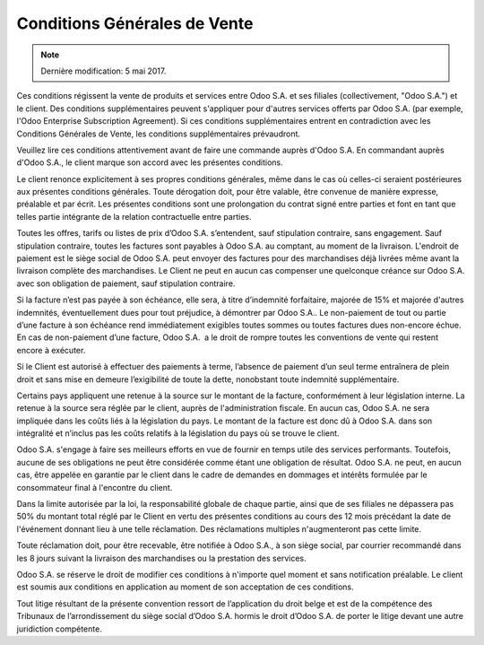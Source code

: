 .. _terms_of_sale_fr:

=============================
Conditions Générales de Vente
=============================

.. note:: Dernière modification: 5 mai 2017.

Ces conditions régissent la vente de produits et services entre
Odoo S.A. et ses filiales (collectivement, "Odoo S.A.") et le client.
Des conditions supplémentaires peuvent s'appliquer pour d'autres services
offerts par Odoo S.A. (par exemple, l'Odoo Enterprise Subscription Agreement).
Si ces conditions supplémentaires entrent en contradiction avec les Conditions
Générales de Vente, les conditions supplémentaires prévaudront.

Veuillez lire ces conditions attentivement avant de faire une commande
auprès d'Odoo S.A. En commandant auprès d'Odoo S.A., le client marque son
accord avec les présentes conditions.

Le client renonce explicitement à ses propres conditions générales, même dans le
cas où celles-ci seraient postérieures aux présentes conditions générales. Toute
dérogation doit, pour être valable, être convenue de manière expresse, préalable
et par écrit. Les présentes conditions sont une prolongation du contrat signé
entre parties et font en tant que telles partie intégrante de la relation
contractuelle entre parties.

Toutes les offres, tarifs ou listes de prix d’Odoo S.A. s’entendent, sauf
stipulation contraire, sans engagement. Sauf stipulation contraire, toutes les
factures sont payables à Odoo S.A. au comptant, au moment de la livraison.
L'endroit de paiement est le siège social de Odoo S.A. peut envoyer des factures
pour des marchandises déjà livrées même avant la livraison complète des
marchandises. Le Client ne peut en aucun cas compenser une quelconque créance
sur Odoo S.A. avec son obligation de paiement, sauf stipulation contraire.

Si la facture n’est pas payée à son échéance, elle sera, à titre d’indemnité
forfaitaire, majorée de 15% et majorée d'autres indemnités, éventuellement dues
pour tout préjudice, à démontrer par Odoo S.A.. Le non-paiement de tout ou
partie d’une facture à son échéance rend immédiatement exigibles toutes sommes
ou toutes factures dues non-encore échue. En cas de non-paiement d’une facture,
Odoo S.A.  a le droit de rompre toutes les conventions de vente qui restent
encore à exécuter.

Si le Client est autorisé à effectuer des paiements à terme, l’absence de
paiement d’un seul terme entraînera de plein droit et sans mise en demeure
l’exigibilité de toute la dette, nonobstant toute indemnité supplémentaire.

Certains pays appliquent une retenue à la source sur le montant de la facture,
conformément à leur législation interne. La retenue à la source sera réglée par
le client, auprès de l'administration fiscale. En aucun cas, Odoo S.A. ne sera
impliquée dans les coûts liés à la législation du pays. Le montant de la facture
est donc dû à Odoo S.A. dans son intégralité et n’inclus pas les coûts relatifs
à la législation du pays où se trouve le client.

Odoo S.A. s'engage à faire ses meilleurs efforts en vue de fournir en temps
utile des services performants. Toutefois, aucune de ses obligations ne peut
être considérée comme étant une obligation de résultat. Odoo S.A. ne peut, en
aucun cas, être appelée en garantie par le client dans le cadre de demandes en
dommages et intérêts formulée par le consommateur final à l'encontre du client.

Dans la limite autorisée par la loi, la responsabilité globale de chaque partie,
ainsi que de ses filiales ne dépassera pas 50% du montant total réglé par le
Client en vertu des présentes conditions au cours des 12 mois précédant la date
de l'événement donnant lieu à une telle réclamation. Des réclamations multiples
n'augmenteront pas cette limite.

Toute réclamation doit, pour être recevable, être notifiée à Odoo S.A., à son
siège social, par courrier recommandé dans les 8 jours suivant la livraison des
marchandises ou la prestation des services.

Odoo S.A. se réserve le droit de modifier ces conditions à n'importe quel moment
et sans notification préalable. Le client est soumis aux conditions en
application au moment de son acceptation de ces conditions.

Tout litige résultant de la présente convention ressort de l’application du
droit belge et est de la compétence des Tribunaux de l’arrondissement du siège
social d’Odoo S.A. hormis le droit d’Odoo S.A. de porter le litige devant une
autre juridiction compétente.